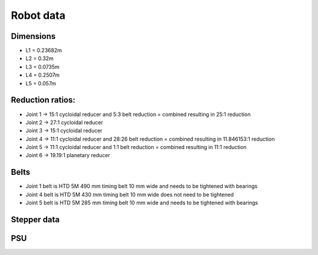 Robot data
===========================

.. meta::
   :description lang=en: General info about Faze4 robotic arm.


Dimensions
-----------

* L1 =  0.23682m
* L2 =  0.32m
* L3 = 0.0735m
* L4 = 0.2507m
* L5 = 0.057m

.. figure:: ../docs/images/robot_dim.png
    :figwidth: 650px
    :target: ../docs/images/robot_dim.png
    
    

Reduction ratios:
-----------------

* Joint 1 -> 15:1 cycloidal reducer and 5:3 belt reduction = combined resulting in 25:1 reduction
* Joint 2 -> 27:1 cycloidal reducer
* Joint 3 -> 15:1 cycloidal reducer
* Joint 4 -> 11:1 cycloidal reducer and 28:26 belt reduction = combined resulting in 11.846153:1 reduction 
* Joint 5 -> 11:1 cycloidal reducer and 1:1 belt reduction = combined resulting in 11:1 reduction
* Joint 6 -> 19.19:1 planetary reducer

Belts
-----------------

* Joint 1 belt is HTD 5M 490 mm timing belt 10 mm wide and needs to be tightened with bearings
* Joint 4 belt is HTD 5M 430 mm timing belt 10 mm wide does not need to be tightened
* Joint 5 belt is HTD 5M 285 mm timing belt 10 mm wide and needs to be tightened with bearings

Stepper data
-------------

PSU
----



